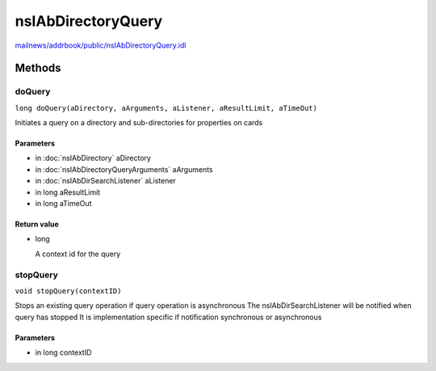 ===================
nsIAbDirectoryQuery
===================

`mailnews/addrbook/public/nsIAbDirectoryQuery.idl <https://hg.mozilla.org/comm-central/file/tip/mailnews/addrbook/public/nsIAbDirectoryQuery.idl>`_


Methods
=======

doQuery
-------

``long doQuery(aDirectory, aArguments, aListener, aResultLimit, aTimeOut)``

Initiates a query on a directory and sub-directories for properties
on cards

Parameters
^^^^^^^^^^

* in :doc:`nsIAbDirectory` aDirectory
* in :doc:`nsIAbDirectoryQueryArguments` aArguments
* in :doc:`nsIAbDirSearchListener` aListener
* in long aResultLimit
* in long aTimeOut

Return value
^^^^^^^^^^^^

* long

  A context id for the query

stopQuery
---------

``void stopQuery(contextID)``

Stops an existing query operation if
query operation is asynchronous
The nsIAbDirSearchListener will
be notified when query has stopped
It is implementation specific if notification
synchronous or asynchronous

Parameters
^^^^^^^^^^

* in long contextID
